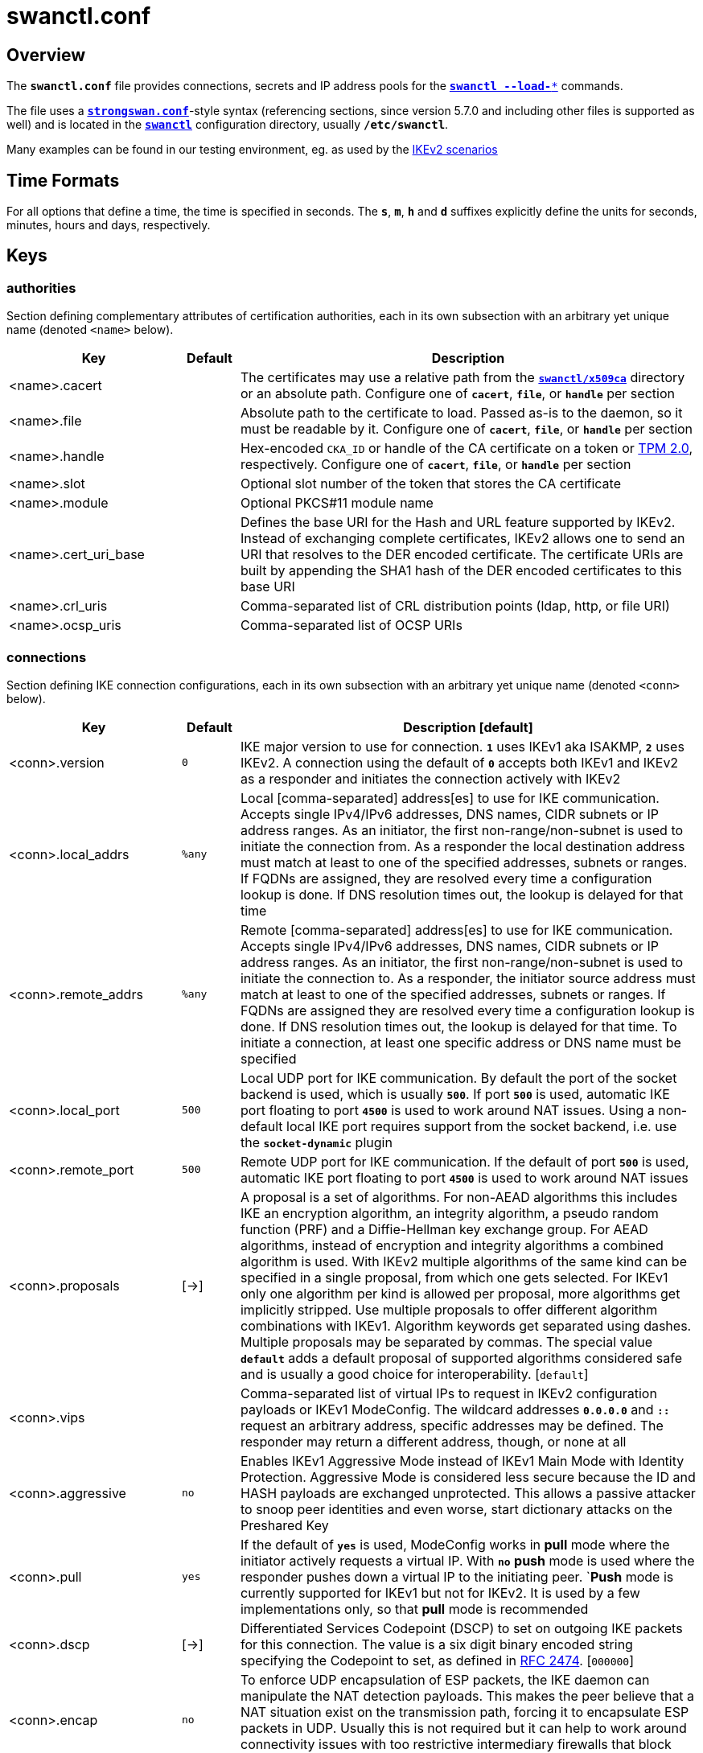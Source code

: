= swanctl.conf
:page-toclevels: 4
:COLS:    cols="3,1,8"
:STAR:    *

:IETF:    https://datatracker.ietf.org/doc/html
:RFC2474: {IETF}/rfc2474
:RFC4301: {IETF}/rfc4301
:RFC4555: {IETF}/rfc4555
:RFC4739: {IETF}/rfc4739
:RFC6023: {IETF}/rfc6023
:RFC7383: {IETF}/rfc7383
:RFC7427: {IETF}/rfc7427
:RFC8784: {IETF}/rfc8784
:TESTS:   https://www.strongswan.org/testing/testresults

== Overview

The `*swanctl.conf*` file provides connections, secrets and IP address pools for
the xref:swanctl/swanctl.adoc[`*swanctl --load-**`] commands.

The file uses a xref:config/strongswanConf.adoc[`*strongswan.conf*`]-style syntax
(referencing sections, since version 5.7.0 and including other files is supported
as well) and is located in the xref:swanctl/swanctlDir.adoc[`*swanctl*`]
configuration directory, usually `*/etc/swanctl*`.

Many examples can be found in our testing environment, eg. as used by the
{TESTS}/ikev2[IKEv2 scenarios]

== Time Formats

For all options that define a time, the time is specified in seconds. The `*s*`,
`*m*`, `*h*` and `*d*` suffixes explicitly define the units for seconds, minutes,
hours and days, respectively.

== Keys

=== authorities

Section defining complementary attributes of certification authorities, each in
its own subsection with an arbitrary yet unique name (denoted `<name>` below).

[{COLS}]
|===
|Key |Default| Description

|<name>.cacert             |
|The certificates may use a relative path from the
 xref:swanctl/swanctlDir.adoc[`*swanctl/x509ca*`] directory or an absolute path.
 Configure one of `*cacert*`, `*file*`, or `*handle*` per section

|<name>.file               |
|Absolute path to the certificate to load. Passed as-is to the daemon, so it must
 be readable by it.
 Configure one of `*cacert*`, `*file*`, or `*handle*` per section

|<name>.handle             |
|Hex-encoded `CKA_ID` or handle of the CA certificate on a token or
 xref:tpm/tpm2.adoc[TPM 2.0], respectively.
 Configure one of `*cacert*`, `*file*`, or `*handle*` per section

|<name>.slot               |
|Optional slot number of the token that stores the CA certificate

|<name>.module             |
|Optional PKCS#11 module name

|<name>.cert_uri_base      |
|Defines the base URI for the Hash and URL feature supported by IKEv2. Instead of
 exchanging complete certificates, IKEv2 allows one to send an URI that resolves
 to the DER encoded certificate. The certificate URIs are built by appending the
 SHA1 hash of the DER encoded certificates to this base URI

|<name>.crl_uris           |
|Comma-separated list of CRL distribution points (ldap, http, or file URI)

|<name>.ocsp_uris          |
|Comma-separated list of OCSP URIs
|===

=== connections

Section defining IKE connection configurations, each in its own subsection with
an arbitrary yet unique name (denoted `<conn>` below).

[{COLS}]
|===
|Key |Default| Description [default]

|<conn>.version            |`0`
|IKE major version to use for connection. `*1*` uses IKEv1 aka ISAKMP, `*2*` uses
 IKEv2. A connection using the default of `*0*` accepts both IKEv1 and IKEv2 as
 a responder and initiates the connection actively with IKEv2

|<conn>.local_addrs        |`%any`
|Local [comma-separated] address[es] to use for IKE communication. Accepts single
 IPv4/IPv6 addresses, DNS names, CIDR subnets or IP address ranges. As an initiator,
 the first non-range/non-subnet is used to initiate the connection from. As a
 responder the local destination address must match at least to one of the
 specified addresses, subnets or ranges. If FQDNs are assigned, they are resolved
 every time a configuration lookup is done. If DNS resolution times out, the
 lookup is delayed for that time

|<conn>.remote_addrs       |`%any`
|Remote [comma-separated] address[es] to use for IKE communication. Accepts single
 IPv4/IPv6 addresses, DNS names, CIDR subnets or IP address ranges. As an initiator,
 the first non-range/non-subnet is used to initiate the connection to. As a
 responder, the initiator source address must match at least to one of the
 specified addresses, subnets or ranges. If FQDNs are assigned they are resolved
 every time a configuration lookup is done. If DNS resolution times out, the
 lookup is delayed for that time. To initiate a connection, at least one specific
 address or DNS name must be specified

|<conn>.local_port         |`500`
|Local UDP port for IKE communication. By default the port of the socket backend
 is used, which is usually `*500*`. If port `*500*` is used, automatic IKE port
 floating to port `*4500*` is used to work around NAT issues. Using a non-default
 local IKE port requires support from the socket backend, i.e. use  the
 `*socket-dynamic*` plugin

|<conn>.remote_port        |`500`
|Remote UDP port for IKE communication. If the default of port `*500*` is used,
 automatic IKE port floating to port `*4500*` is used to work around NAT issues

|<conn>.proposals          |[->]
|A proposal is a set of algorithms. For non-AEAD algorithms this includes IKE an
 encryption algorithm, an integrity algorithm, a pseudo random function (PRF) and
 a Diffie-Hellman key exchange group. For AEAD algorithms, instead of encryption
 and integrity algorithms a combined algorithm is used. With IKEv2 multiple
 algorithms of the same kind can be specified in a single proposal, from which one
 gets selected. For IKEv1 only one algorithm per kind is allowed per proposal,
 more algorithms get implicitly stripped. Use multiple proposals to offer different
 algorithm combinations with IKEv1. Algorithm keywords get separated using dashes.
 Multiple proposals may be separated by commas. The special value `*default*`
 adds a default proposal of supported algorithms considered safe and is usually
 a good choice for interoperability. [`default`]

|<conn>.vips               |
|Comma-separated list of virtual IPs to request in IKEv2 configuration payloads
 or IKEv1 ModeConfig. The wildcard addresses `*0.0.0.0*` and `*::*` request an
 arbitrary address, specific addresses may be defined. The responder may return
 a different address, though, or none at all

|<conn>.aggressive         |`no`
|Enables IKEv1 Aggressive Mode instead of IKEv1 Main Mode with Identity Protection.
 Aggressive Mode is considered less secure because the ID and HASH payloads are
 exchanged unprotected. This allows a passive attacker to snoop peer identities
 and even worse, start dictionary attacks on the Preshared Key

|<conn>.pull               |`yes`
|If the default of `*yes*` is used, ModeConfig works in *pull* mode where the
 initiator actively requests a virtual IP. With `*no*` *push* mode is used where
 the responder pushes down a virtual IP to the initiating peer. `*Push* mode is
 currently supported for IKEv1 but not for IKEv2. It is used by a few
 implementations only, so that *pull* mode is recommended

|<conn>.dscp               |[->]
|Differentiated Services Codepoint (DSCP) to set on outgoing IKE packets for this
 connection. The value is a six digit binary encoded string specifying the
 Codepoint to set, as defined in {RFC2474}[RFC 2474]. [`000000`]

|<conn>.encap              |`no`
|To enforce UDP encapsulation of ESP packets, the IKE daemon can manipulate the
 NAT detection payloads. This makes the peer believe that a NAT situation exist
 on the transmission path, forcing it to encapsulate ESP packets in UDP. Usually
 this is not required but it can help to work around connectivity issues with too
 restrictive intermediary firewalls that block ESP packets

|<conn>.mobike             |`yes`
|Enables {RFC4555}[MOBIKE] on IKEv2 connections. {RFC4555}[MOBIKE] is enabled by
 default on IKEv2 connections and allows mobility of clients and multi-homing on
 servers by migrating active IPsec tunnels. Usually keeping {RFC4555}[MOBIKE]
 enabled is unproblematic, as it is not used if the peer does not indicate support
 for it. However, due to the design of {RFC4555}[MOBIKE], IKEv2 always floats to
 UDP port `*4500*` starting from the second exchange. Some implementations don't
 like this behavior, hence it can be disabled

|<conn>.dpd_delay          |`0s`
|Interval to check the liveness of a peer actively using IKEv2 `INFORMATIONAL`
 exchanges or IKEv1 `R_U_THERE` messages. Active DPD checking is only enforced if
 no IKE or ESP/AH packet has been received for the configured DPD delay

|<conn>.dpd_timeout        |`0s`
|Charon by default uses the normal retransmission mechanism and timeouts to check
 the liveness of a peer, as all messages are used for liveness checking. For
 compatibility reasons, with IKEv1 a custom interval may be specified. This option
 has no effect on IKEv2 connections

|<conn>.fragmentation      |`yes`
|Use IKE fragmentation (proprietary IKEv1 extension or {RFC7383}[RFC 7383] IKEv2
 fragmentation).  Acceptable  values  are `*yes*` (the default since version 5.5.1),
 `*accept*` (since version 5.5.3), `*force*` and `*no*`. If set to `*yes*` and the
 peer supports it, oversized IKE messages will be sent in fragments. If set to
 `*accept*`, support for fragmentation is announced to the peer but the daemon
 does not send its own messages in fragments.  If set  to `*force*` (only
 supported for IKEv1) the initial IKE message will already be fragmented if
 required. Finally, setting the option to `*no*` will disable announcing support
 for this feature. Note that fragmented IKE messages sent by a peer are always
 processed irrespective of the value of this option, i.e. even when set to `*no*`

|<conn>.childless          |`allow`
|Since version 5.8.0. Use childless IKE_SA initiation ({RFC6023}[RFC 6023]) for
 IKEv2. Acceptable values are `*allow*` (the default), `*force*` and `*never*`.
 If set to `*allow*`, responders will accept childless IKE_SAs (as indicated via
 notify in the IKE_SA_INIT response) while initiators continue to create regular
 IKE_SAs with the first CHILD_SA created during IKE_AUTH, unless the IKE_SA is
 initiated explicitly without any children (which will fail if the responder does
 not support or has disabled this extension).  If set to `*force*`, only childless
 initiation is accepted and the first CHILD_SA is created with a separate
 `CREATE_CHILD_SA` exchange (e.g. to use an independent DH exchange for all
 CHILD_SAs). Finally, setting the option to `*never*`, disables support for
 childless IKE_SAs as responder

|<conn>.send_certreq       |`yes`
|Send certificate request payloads to offer trusted root CA certificates to the
 peer. Certificate requests help the peer to choose an appropriate
 certificate/private key for authentication and are enabled by default. Disabling
 certificate requests can be useful if too many trusted root CA certificates are
 installed, as each certificate request increases the size of the initial IKE
 packets

|<conn>.send_cert          |[->]
|Send certificate payloads when using certificate authentication. With the default
 of `*ifasked*` the daemon sends certificate payloads only if certificate requests
 have been received. `*never*` disables sending of certificate payloads altogether
 whereas `*always*` causes certificate payloads to be sent unconditionally whenever
 certificate-based authentication is used. [`ifasked`]

|<conn>.ppk_id             |
|Since version 5.7.0. String identifying the Postquantum Preshared Key (PPK,
 {RFC8784}[RFC 8784]) to be used

|<conn>.ppk_required       |`no`
|Since version 5.7.0. Whether a Postquantum Preshared Key (PPK, {RFC8784}[RFC 8784])
 is required for this connection

|<conn>.keyingtries        |`1`
|Number of retransmission sequences to perform during initial connect. Instead of
 giving up initiation after the first retransmission sequence with the default
 value of `*1*`, additional sequences may be started according to the configured
 value. A value of `*0*` initiates a new sequence until the connection establishes
 or fails with a permanent error

|<conn>.unique             |`no`
|Connection uniqueness policy to enforce. To avoid multiple connections from the
 same user, a uniqueness policy can be enforced. The value `*never*` does never
 enforce such a policy, even if a peer included `INITIAL_CONTACT` notification
 messages, whereas `*no*` replaces existing connections for the same identity if
 a new one has the `INITIAL_CONTACT` notify. `*keep*` rejects new connection
 attempts if the same user already has an active connection. `*replace*` deletes
 any existing connection if a new one for the same user gets established. To
 compare connections for uniqueness, the remote IKE identity is used. If EAP or
 XAuth authentication is involved, the EAP-Identity or XAuth username is used to
 enforce the uniqueness policy instead. On initiators this setting specifies
 whether an `INITIAL_CONTACT` notify is sent during `IKE_AUTH` if no existing
 connection is found with the remote peer (determined by the identities of the
 first authentication round). Unless set to `*never*` the client will send a
 notify

|<conn>.reauth_time        |`0s`
|Time to schedule IKE reauthentication. IKE reauthentication recreates the
 IKE/ISAKMP SA from scratch and re-evaluates the credentials. In asymmetric
 configurations (with EAP or configuration payloads) it might not be possible to
 actively reauthenticate as responder. The IKEv2 reauthentication lifetime
 negotiation can instruct the client to perform reauthentication. Reauthentication
 is disabled by default. Enabling it usually may lead to small connection
 interruptions as strongSwan uses a *break-before-make* policy with IKEv2 by
 default unless `*charon.make_before_break = yes*` is set in
 xref:config/strongswanConf.adoc[`*strongswan.conf*`]

|<conn>.rekey_time         |`4h`
|IKE rekeying refreshes key material using a Diffie-Hellman key exchange, but does
 not re-check associated credentials. It is supported with IKEv2 only. IKEv1
 performs a reauthentication procedure instead. With the default value, IKE
 rekeying is scheduled every `*4*` hours minus the configured `*rand_time*`. If
 a `*reauth_time*` is configured, `*rekey_time*` defaults to zero, disabling
 rekeying. In that case set `*rekey_time*` explicitly to both enforce rekeying and
 reauthentication

|<conn>.over_time          |[->]
|Hard IKE_SA lifetime if rekey/reauth does not complete, as time. To avoid having
 an IKE or ISAKMP connection kept alive if IKE reauthentication or rekeying fails
 perpetually, a maximum hard lifetime may be specified. If the IKE_SA fails to
 rekey or reauthenticate within the specified time, the IKE_SA gets closed.
 In contrast to CHILD_SA rekeying, `*over_time*` is relative in time to the
 `*rekey_time*` and `*reauth_time*` values, as it applies to both.
 The default is 10% of either `*rekey_time*` or `*reauth_time*`, whichever value
 is larger. [`0.1 * max(rekey_time, reauth_time)`]

|<conn>.rand_time          |[->]
|Time range from which to choose a random value to subtract from rekey/reauth
 times. To avoid having both peers initiating the rekey/reauth procedure
 simultaneously, a random time gets subtracted from the rekey/reauth times.
 The default is equal to the configured `*over_time*`. [`over_time`]

|<conn>.pools              |
|Comma-separated list of named IP pools to allocate virtual IP addresses and other
 configuration attributes from. Each name references a pool by name from either
 the `*pools*` section or an external pool. Note that the order in which they are
 queried primarily depends on the plugin order. Only if pools are provided by the
 same backend does the order matter

|<conn>.if_id_in           |`0`
|Since version 5.8.0. XFRM interface ID set on inbound policies/SA. Can be
 overridden by child config, see there for details

|<conn>.if_id_out          |`0`
|Since version 5.8.0. XFRM interface ID set on outbound policies/SA. Can be
 overridden by child config, see there for details

|<conn>.mediation          |`no`
|Since version 5.5.2. Whether this connection is a mediation connection, i.e.
 whether this connection is used to mediate other connections using the IKEv2
 Mediation Extension.  Mediation connections create no CHILD_SA

|<conn>.mediated_by        |
|Since version 5.5.2. The name of the connection to mediate this connection
 through. If given, the connection will be mediated through the named mediation
 connection. The mediation connection must have `*mediation*` enabled

|<conn>.mediation_peer     |
|Since version 5.5.2. Identity under which the peer is registered at the mediation
 server, i.e. the IKE identity the other end of this connection uses as its local
 identity on its connection to the mediation server. This is the identity we
 request the mediation server to mediate us with. Only relevant on connections that
 set `*mediated_by*`. If it is not given, the remote IKE identity of the first
 authentication round of this connection will be used
|===

==== connections.<conn>.local

Section for a local authentication round. A local authentication round defines
the rules how authentication is performed for the local peer. Multiple rounds may
be defined to use IKEv2 Multiple Authentication ({RFC4739}[RFC 4739]) or IKEv1
XAuth. Each round is defined in a section having `*local*` as prefix and an
optional unique `<suffix>` as e.g. in `*local-xauth*` or `*local2*`. To define
a single authentication round, only, the`<suffix>` may be omitted.

[{COLS}]
|===
|Key |Default| Description [default]

|round                     |`0`
|Since version 5.4.0. Optional numeric identifier by which authentication rounds
 are sorted. If not specified, rounds are ordered by their position in the config
 file or xref:plugins/vici.adoc[`*vici*`] message

|certs                     |
|Comma-separated list of certificate candidates to use for authentication. The
 certificates may use a relative path from the
 xref:swanctl/swanctlDir.adoc[`*swanctl/x509*`] directory or an absolute path.
 The certificate used for authentication is selected based on the received
 certificate request payloads. If no appropriate CA can be located, the first
 certificate is used

|cert<suffix>              |
|Since version 5.5.2. Subsection for a certificate candidate to use for
 authentication. Certificates in `*certs*` are transmitted as binary blobs whereas
 the `*cert*` subsections offer more flexibility

|cert<suffix>.file         |
|Absolute path to the certificate to load. Passed as-is to the daemon, so it must
 be readable by it. Configure either `*file*` or `*handle*` but not both in one
 section

|cert<suffix>.handle       |
|Hex-encoded `CKA_ID` or handle of the certificate on a token or
 xref:tpm/tpm2.adoc[TPM 2.0], respectively. Configure either `*handle*` or `*file*`
 but not both in one section

|cert<suffix>.slot         |
|Optional slot number of the token that stores the certificate

|cert<suffix>.module       |
|Optional PKCS#11 module name

|pubkeys                   |
|Since version 5.4.0. Comma-separated list of raw public key candidates to use for
 authentication. The public keys may use a relative path from the
 xref:swanctl/swanctlDir.adoc[`*swanctl/pubkey*`] directory or an absolute path.
 Even though multiple local public keys could be defined in principle, only the
 first public key in the list is used for authentication.

|auth                      |[->]
|Authentication to perform locally. `*pubkey*` uses public key authentication based
 on a private key associated with a usable certificate. `*psk*` uses pre-shared key
 authentication. The IKEv1 specific `*xauth*` is used for XAuth or Hybrid
 authentication while the IKEv2 specific `*eap*` keyword defines EAP authentication.
 +
 For `*xauth*` a specific backend name may be appended, separated by a dash. The
 appropriate `*xauth*` backend is selected to perform the XAuth exchange. For
 traditional XAuth, the `*xauth*` method is usually defined in the second
 authentication round following an initial `*pubkey*` or `*psk*` round. Using
 `*xauth*` in the first round performs Hybrid Mode client authentication.
 +
 For `*eap*` a specific EAP method name may be appended, separated by a dash. An EAP
 module implementing the appropriate method is selected to perform the EAP
 conversation. Since version 5.4.0, if both peers support IKEv2 Signature
 Authentication ({RFC7427}[RFC 7427]), specific hash algorithms to be used during
 IKEv2 authentication may be configured. To do so use `*ike:*` followed by a trust
 chain signature scheme constraint (see description of the `*auth*` keyword
 in the xref:#_connections_conn_remote[`*remote*`] section).
 +
 For example with `*ike:pubkey-sha384-sha256*`, a public key signature scheme
 with either SHA-384 or SHA-256 would get used for authentication, in that order
 and depending on the hash algorithms supported by the peer. If no  specific hash
 algorithms are configured, the default is to prefer an algorithm that matches or
 exceeds the strength of the signature key. If no constraints with `*ike:*` prefix
 are configured, any signature scheme constraint (without `*ike:*` prefix) will
 also apply to IKEv2 authentication, unless this is disabled in
 xref:config/strongswanConf.adoc[`*strongswan.conf*`]. To use `RSASSA-PSS`
 signatures use `*rsa/pss*` instead of `*pubkey*` or `*rsa*` as e.g. in
 `*ike:rsa/pss-sha256*`. If `*pubkey*` or `*rsa*` constraints are configured,
 `RSASSA-PSS` signatures will only be used if enabled in
 xref:config/strongswanConf.adoc[`*strongswan.conf*`]. [`pubkey`]

|id                        |
|IKE identity to use for authentication round. When using certificate authentication.
 The IKE identity must be contained in the certificate, either as the subject DN
 or as a subjectAltName. (the identity will default to the certificate^s subject
 DN if not specified). Refer to xref:config/identityParsing.adoc[identity parsing]
 for details on how identities are parsed and may be configured

|eap_id                    |`id`
|Client EAP-Identity to use in EAP-Identity exchange and the EAP method

|aaa_id                    |[->]
|Server side EAP-Identity to expect in the EAP method. Some EAP methods, such as
 EAP-TLS, use an identity for the server to perform mutual authentication. This
 identity may differ from the IKE identity, especially when EAP authentication is
 delegated from the IKE responder to an AAA backend. For EAP-(T)TLS this defines
 the identity for which the server must provide a certificate in the TLS exchange.
 [`remote.id`]

|xauth_id                  |`id`
|Client XAuth username used in the XAuth exchange
|===

==== connections.<conn>.remote

Section for a remote authentication round. A remote authentication round defines
the constraints how the peers must authenticate to use this connection. Multiple
rounds may be defined to use IKEv2 Multiple Authentication ({RFC4739}[RFC 4739]
or IKEv1 XAuth. Each round is defined in a section having `*remote*` as prefix
and an optional unique `<suffix>` as e.g. in `*remote-xauth*` or `*remote2*`.
To define a single authentication round, only, the `<suffix>` may be omitted.

[{COLS}]
|===
|Key |Default| Description [default]

|round                     |`0`
|Since version 5.4.0. Optional numeric identifier by which authentication rounds
 are sorted. If not specified, rounds are ordered by their position in the config
 file or xref:plugins/vici.adoc[`*vici*`] message

|id                        |`%any`
|IKE identity to expect for authentication round. Refer to the `*id*` keyword
 of the xref:#_connections_conn_local[`*local*`] section for details. When using
 certificate-based authentication, the IKE identity must be contained in the
 certificate, either as the subject DN or as a subjectAltName. It's possible to
 use wildcards `***` to match remote identities (e.g. `*{STAR}@strongswan.org*`,
 `*{STAR}.strongswan.org*` or `*"C=CH, O=strongSwan, CN={STAR}"*`). Connections
 with exact matches are preferred. When using DNs with wildcards, the
 `*charon.rdn_matching*` option in
 xref:config/strongswanConf.adoc[`*strongswan.conf*`] specifies how Relative
 Distinguished Names (RDNs) are matched

|eap_id                    |`id`
|Identity to use as peer identity during EAP authentication. If set to `*%any*`
 the EAP-Identity method will be used to ask the client for an EAP identity

|groups                    |
|Comma-separated authorization group memberships to require. The peer must prove
 membership to at least one of the specified groups. Group membership can be
 certified by different means, e.g. by appropriate Attribute Certificates or by
 an AAA backend involved in the authentication

|cert_policy               |
|Since version 5.5.2. Comma-separated list of certificate policy OIDs the peer's
 certificate must have. OIDs are specified using the numerical dotted
 representation

|certs                     |
|Comma separated list of certificates to accept for authentication. The certificates
 may use a relative path from the xref:swanctl/swanctlDir.adoc[`*swanctl/x509*`]
 directory or an absolute path

|cert<suffix>              |
|Since version 5.5.2. Subsection for a certificate candidate to use for
 authentication. Certificates in `*certs*` are transmitted as binary blobs whereas
 the `*cert*` subsections offer more flexibility

|cert<suffix>.file         |
|Absolute path to the certificate to load. Passed as-is to the daemon, so it must
 be readable by it. Configure either `*file*` or `*handle*` but not both in one
 section

|cert<suffix>.handle       |
|Hex-encoded `CKA_ID` or handle of the certificate on a token or
 xref:tpm/tpm2.adoc[TPM 2.0], respectively. Configure either `*handle*` or `*file*`
 but not both in one section

|cert<suffix>.slot         |
|Optional slot number of the token that stores the certificate

|cert<suffix>.module       |
|Optional PKCS#11 module name

|cacerts                   |
|Comma-separated list of CA certificates to accept for authentication. The
 certificates may use a relative path from the
 xref:swanctl/swanctlDir.adoc[`*swanctl/x509ca*`] directory or an absolute path

|cacert<suffix>            |
|Since version 5.5.2. Subsection for a CA certificate to accept for authentication.
 Certificates in `*cacerts*` are transmitted as binary blobs whereas the `*cacert*`
 subsections offer more flexibility

|cacert<suffix>.file       |
|Absolute path to the certificate to load. Passed as-is to the daemon, so it must
 be readable by it. Configure either `*file*` or *handle* but not both in one
 section

|cacert<suffix>.handle     |
|Hex-encoded `CKA_ID` or handle of the certificate on a token or
 xref:tpm/tpm2.adoc[TPM 2.0], respectively. Configure either `*handle*` or `*file*`
 but not both in one section

|cacert<suffix>.slot       |
|Optional slot number of the token that stores the certificate

|cacert<suffix>.module     |
|Optional PKCS#11 module name

|ca_id                     |
|Since version 5.8.2. Identity in CA certificate to accept for authentication.
 The specified identity must be contained in one (intermediate) CA of the remote
 peer trustchain, either as the subject DN or as a subjectAltName. This has the
 same effect as specifying `*cacerts*` to force clients under a CA to specific
 connections. It does not require the CA certificate to be available locally and
 can be received from the peer during the IKE exchange

|pubkeys                   |
|Comma-separated list of raw public keys to accept for authentication. The public
 keys may use a relative path from the
 xref:swanctl/swanctlDir.adoc[`*swanctl/pubkey*`] directory or an absolute path

|revocation                |[->]
|Certificate revocation policy for CRL or OCSP revocation. A `*strict*` revocation
 policy fails if no revocation information is available, i.e. the certificate is
 not known to be unrevoked. `*ifuri*` fails only if a CRL/OCSP URI is available
 but certificate revocation checking fails, i.e. there should be revocation
 information available, but it could not be obtained. The default revocation
 policy `*relaxed*` fails only if a certificate is revoked, i.e. it is explicitly
 known that it is bad. [`relaxed`]

|auth                      |[->]
|Authentication to expect from remote. See the description of the `*auth*` keyword
 in the xref:#_connections_conn_local[`*local*`] section about the details of
 supported mechanisms. Since version 5.4.0, to require a trustchain public key
 strength for the remote side, specify the key type followed by the minimum
 strength in bits (e.g. `*ecdsa-384*` or `*rsa-2048-ecdsa-256*`). To limit the
 acceptable set of hashing algorithms for trustchain validation, append hash
 algorithms to `*pubkey*` or a key strength definition (e.g.
 `*pubkey-sha256-sha512*`, `*rsa-2048-sha256-sha384-sha512*` or
 `*rsa-2048-sha256-ecdsa-256-sha256-sha384*`).  Unless disabled in
 xref:config/strongswanConf.adoc[`*strongswan.conf*`] or explicit IKEv2 signature
 constraints are configured, such key types and hash algorithms are also applied
 as constraints against IKEv2 signature authentication schemes used by the remote
 side.
 +
 To require `RSASSA-PSS` signatures use `*rsa/pss*` instead of `*pubkey*`
 or `*rsa*` as e.g. in `*rsa/pss-sha256*`. If `*pubkey*` or `*rsa*` constraints
 are configured `RSASSA-PSS*` signatures will only be accepted if enabled in
 xref:config/strongswanConf.adoc[`*strongswan.conf*`]. To specify trust chain
 constraints for EAP-(T)TLS, append a colon to the EAP method, followed by the
 key type/size and hash algorithm as discussed above (e.g.
 `*eap-tls:ecdsa-384-sha384*`). [`pubkey`]
|===

==== connections.<conn>.children

CHILD_SA configuration subsection. Each connection definition may have one or
more sections in its `*children*` subsection. The section name defines the name
of the CHILD_SA configuration, which must be unique within the connection
(denoted `<child>_` below).

[{COLS}]
|===
|Key |Default| Description [default]

|<child>.ah_proposals      |
|AH proposals to offer for the CHILD_SA. A proposal is a set of algorithms. For AH
 this includes an integrity algorithm and an optional Diffie-Hellman group. If a
 DH group is specified, CHILD_SA/Quick Mode rekeying and initial negotiation uses
 a separate Diffie-Hellman exchange using the specified group (refer to
 `*esp_proposals*` for details).
 +
 For IKEv2 multiple algorithms of the same kind can be specified in a single
 proposal, from which one gets selected. For IKEv1 only one algorithm per kind is
 allowed per proposal. Additional algorithms are implicitly stripped. Use multiple
 proposals to offer different algorithms combinations for IKEv1.
 +
 Algorithm keywords get separated using dashes. Multiple proposals may be separated
 by commas. The special value `*default*` forms a default proposal of supported
 algorithms considered safe and is usually a good choice for interoperability.
 By default no AH proposals are included, instead ESP is proposed

|<child>.esp_proposals     |[->]
|ESP proposals to offer for the CHILD_SA. A proposal is a set of algorithms. For
 ESP non-AEAD proposals this includes an integrity algorithm, an encryption
 algorithm, an optional Diffie-Hellman group and an optional Extended Sequence
 Number Mode (ESN) indicator. For AEAD proposals, a combined mode algorithm is
 used instead of the separate encryption/integrity algorithms.
 +
 If a DH group is specified, CHILD_SA/Quick Mode rekeying and initial negotiation
 use a separate Diffie-Hellman exchange using the specified group. However, for
 IKEv2, the keys of the CHILD_SA created implicitly with the IKE_SA will always be
 derived from the IKE_SA's key material. So any DH group specified here will only
 apply when the CHILD_SA is later rekeyed or is created with a separate
 `CREATE_CHILD_SA` exchange. A proposal mismatch might therefore not immediately
 be noticed when the SA is established, but may later cause rekeying to fail.
 +
 Extended Sequence Number support may be indicated with the `*esn*` and `*noesn*`
 values. Both may be included to indicate support for both modes. If omitted,
 `*noesn*` is assumed.
 +
 For IKEv2 multiple algorithms of the same kind can be specified in a single
 proposal, from which one gets selected. For IKEv1 only one algorithm per kind is
 allowed per proposal. Additional algorithms are implicitly stripped. Use multiple
 proposals to offer different algorithms combinations for IKEv1. Algorithm keywords
 get separated using dashes. Multiple proposals may be separated by commas. The
 special value `*default*` forms a default proposal of supported algorithms
 considered safe and is usually a good choice for interoperability. If no
 algorithms are specified for AH nor ESP, the `*default*` set of algorithms for ESP
 is included. [`default`]

|<child>.sha256_96         |`no`
|Since version 5.5.3. HMAC-SHA-256 is used with 128-bit truncation with IPsec.
 For compatibility with implementations that incorrectly use 96-bit truncation
 this option may be enabled to configure the shorter truncation length in the
 kernel. This is not negotiated, so this only works with peers that use the
 incorrect truncation length (or have this option enabled)

|<child>.local_ts          |[->]
|Comma-separated list of local traffic selectors to include in CHILD_SA. Each
 selector is a CIDR subnet definition, followed by an optional proto/port selector.
 The special value `*dynamic*` may be used instead of a subnet definition, which
 gets replaced by the tunnel outer address or the virtual IP if negotiated. This
 is the default.
 +
 A protocol/port selector is surrounded by opening and closing square brackets.
 Between these brackets, a numeric or `*getservent(3)*` protocol name may be
 specified. After the optional protocol restriction, an optional port restriction
 may be specified, separated by a slash. The port restriction may be numeric, a
 `*getservent(3)*` service name, or the special value `*opaque*` for
 {RFC4301}[RFC 4301] OPAQUE selectors. Port ranges may be specified as well, none
 of the kernel backends currently support port ranges, though.
 +
 When IKEv1 is used, only the first selector is interpreted, except if the Cisco
 Unity extension plugin xref:plugins/unity.adoc[`*unity*`] is used. This is due
 to a limitation of the IKEv1 protocol, which only allows a single pair of
 selectors per CHILD_SA. So to tunnel traffic matched by several pairs of selectors
 when using IKEv1 several children (CHILD_SAs) have to be defined that cover the
 selectors. The IKE daemon uses traffic selector narrowing for IKEv1, the same way
 it is standardized and implemented for IKEv2. However, this may lead to problems
 with other implementations. To avoid that, configure identical selectors in such
 scenarios. [`dynamic`]

|<child>.remote_ts         |[->]
|Comma separated list of remote selectors to include in CHILD_SA. See `*local_ts*`
 for a description of the selector syntax. [`dynamic`]

|<child>.rekey_time        |`1h`
|Time to schedule CHILD_SA rekeying. CHILD_SA rekeying refreshes key material,
 optionally using a Diffie-Hellman exchange if a group is specified in the proposal.
 To avoid rekey collisions initiated by both ends simultaneously, a value in the
 range of `*rand_time*` gets subtracted to form the effective soft lifetime. By
 default CHILD_SA rekeying is scheduled every hour, minus `*rand_time*`

|<child>.life_time         |[->]
|Maximum lifetime before CHILD_SA gets closed. Usually this hard lifetime is never
 reached, because the CHILD_SA gets rekeyed before. If that fails for whatever
 reason, this limit closes the CHILD_SA. The default is 10% more than the
 `*rekey_time*`. [`1.1 * rekey_time`]

|<child>.rand_time         |[->]
|Time range from which to choose a random value to subtract from `*rekey_time*`.
 The default is the difference between `*life_time*` and `*rekey_time*`.
 [`life_time - rekey_time`]

|<child>.rekey_bytes       |`0`
|Number of bytes processed before initiating CHILD_SA rekeying. CHILD_SA rekeying
 refreshes key material, optionally using a Diffie-Hellman exchange if a group is
 specified in the proposal. To avoid rekey collisions initiated by both ends
 simultaneously, a value in the range of `*rand_bytes*` gets subtracted to form
 the effective soft volume limit. Volume based CHILD_SA rekeying is disabled by
 default

|<child>.life_bytes        |
|Maximum bytes processed before CHILD_SA gets closed. Usually this hard volume
 limit is never reached, because the CHILD_SA gets rekeyed before. If that fails
 for whatever reason, this limit closes the CHILD_SA. The default is 10% more than
 `*rekey_bytes*`. [`1.1 * rekey_bytes`]

|<child>.rand_bytes        |[->]
|Byte range from which to choose a random value to subtract from `*rekey_bytes*`.
 The default is the difference between `*life_bytes*` and `*rekey_bytes*`.
 [`life_bytes - rekey_bytes`]

|<child>.rekey_packets     |`0`
|Number of packets processed before initiating CHILD_SA rekeying. CHILD_SA rekeying
 refreshes key material, optionally using a Diffie-Hellman exchange if a group is
 specified in the proposal. To avoid rekey collisions initiated by both ends
 simultaneously, a value in the range of `*rand_packets*` gets subtracted to form
 the effective soft packet count limit. Packet count based CHILD_SA rekeying is
 disabled by default

|<child>.life_packets      |[->]
|Maximum number of packets processed before CHILD_SA gets closed. Usually this
 hard packets limit is never reached, because the CHILD_SA gets rekeyed before.
 If that fails for whatever reason, this limit closes the CHILD_SA. The default
 is 10% more than `*rekey_bytes*`. [`1.1 * rekey_packets`]

|<child>.rand_packets      |[->]
|Packet range from which to choose a random value to subtract from `*rekey_packets*`.
 The default is the difference between `*life_packets*` and `*rekey_packets*`.
 [`life_packets - rekey_packets`]

|<child>.updown            |
|Updown script to invoke on CHILD_SA up and down events

|<child>.hostaccess        |`no`
|Host access variable to pass to `*updown*` script

|<child>.mode              |[->]
|IPsec Mode to establish CHILD_SA with. `*tunnel*` negotiates the CHILD_SA in
 IPsec Tunnel Mode whereas `*transport*` uses IPsec Transport Mode.
 `*transport_proxy*` signifying the special Mobile IPv6 Transport Proxy Mode.
 `*beet*` is the Bound End to End Tunnel mixture mode working with fixed inner
 addresses without the need to include them in each packet. Both `*transport*`
 and `*beet*` modes are subject to mode negotiation. `*tunnel*` mode is negotiated
 if the preferred mode is not available. `*pass*` and `*drop*` are used to install
 shunt policies which explicitly bypass the defined traffic from IPsec processing
 or drop it, respectively. [`tunnel`]

|<child>.policies         |`yes`
|Since version 5.3.3. Whether to install IPsec policies or not. Disabling this can
 be useful in some scenarios e.g. MIPv6 where policies are not managed by the IKE
 daemon

|<child>.policies_fwd_out |`no`
|Since version 5.5.1. Whether to install outbound FWD IPsec policies or not.
 Enabling this is required in case there is a drop policy that would match and
 block forwarded traffic for this CHILD_SA.

|<child>.dpd_action       |`clear`
|Action to perform for this CHILD_SA on DPD timeout. The default `*clear*` closes
 the CHILD_SA and does not take further action. `*trap*` installs a trap policy,
 which will catch matching traffic and tries to re-negotiate the tunnel on-demand.
 `*restart*` immediately tries to re-negotiate the CHILD_SA under a fresh IKE_SA.

|<child>.ipcomp           |`no`
|Enable IPComp compression before encryption. If enabled, IKE tries to negotiate
 IPComp compression to compress ESP payload data prior to encryption

|<child>.inactivity       |`0s`
|Timeout before closing CHILD_SA after inactivity. If no traffic has been processed
 in either direction for the configured timeout, the CHILD_SA gets closed due to
 inactivity. The default value of `*0*` disables inactivity checks

|<child>.reqid            |`0`
|Fixed reqid to use for this CHILD_SA. This might be helpful in some scenarios
 but works only if each CHILD_SA configuration is instantiated not more than once.
 The default of `*0*` uses dynamic reqids, allocated incrementally

|<child>.priority         |`0`
|Since version 5.5.0. Optional fixed priority for IPsec policies. This could be
 useful to install high-priority drop policies. The default of `*0*` uses
 dynamically calculated priorities based on the size of the traffic selectors

|<child>.interface        |
|Since version 5.5.0. Optional interface name to restrict outbound IPsec policies

|<child>.mark_in          |[->]
|Netfilter mark and mask for input traffic. On Linux, Netfilter may require marks
 on each packet to match an SA/policy having that option set. This allows installing
 duplicate policies and enables Netfilter rules to select specific SAs/policies for
 incoming traffic. Note that inbound marks are only set on policies since version
 5.5.2, unless `*mark_in_sa*` is enabled. The special value `*%unique*` sets a
 unique mark on each CHILD_SA instance, beyond that the value _*%unique-dir*`
 assigns a different unique mark for each CHILD_SA direction (in/out) since version
 5.6.0. An additional mask may be appended to the mark separated by `*/*`. The
 default mask if omitted is `*0xffffffff*`. [`0/0x00000000`]

|<child>.mark_in_sa       |`no`
|Since 5.6.1. Whether to set `*mark_in*` on the inbound SA. By default, the inbound
 mark is only set on the inbound policy. The tuple destination address, protocol
 and SPI is unique and the mark is not required to find the correct SA, allowing
 to mark traffic after decryption instead (where more specific selectors may be
 used) to match different policies. Marking packets before decryption is still
 possible, even if no mark is set on the SA

|<child>.mark_out         |[->]
|Netfilter mark and mask for output traffic. On Linux, Netfilter may require marks
 on each packet to match a policy/SA having that option set. This allows installing
 duplicate policies and enables Netfilter rules to select specific policies/SAs for
 outgoing traffic. The special value `*%unique*` sets a unique mark on each CHILD_SA
 instance, beyond that the value `*%unique-dir*` assigns a different unique mark for
 each CHILD_SA direction (in/out) since version 5.6.0. An additional mask may be
 appended to the mark, separated by `*/*`. The default mask if omitted is
 `*0xffffffff*`. [`0/0x00000000`]

|(<child>.set_mark_in     |[->]
|Since version 5.7.0. Netfilter mark applied to packets after the inbound IPsec
 SA processed them. This way it's not necessary to mark packets via Netfilter
 before decryption or right afterwards to match policies or process them
 differently (e.g. via policy routing). An additional mask may be appended to the
 mark separated by `*/*`. The default mask if omitted is `*0xffffffff*`. The
 special value `*%same*` uses the value (but not the mask) from `*mark_in*` as
 mark value which can be fixed, `*%unique*` or `*%unique-dir*`. Setting marks via
 XFRM input requires Linux 4.19 or higher. [`0/0x00000000`]

|<child>.set_mark_out     |[->]
|Since version 5.7.0. Netfilter mark applied to packets after the outbound IPsec
 SA processed them. This allows processing ESP packets differently than the
 original traffic (e.g. via policy routing). An additional mask may be appended to
 the mark, separated by `*/*`. The default mask if omitted is `*0xffffffff*`. The
 special value `*%same*` uses the value (but not the mask) from `*mark_out*` as
 mark value which can be fixed, `*%unique*` or `*%unique-dir*`. Setting marks
 via XFRM output is supported since Linux 4.14. Setting a mask requires at least
 Linux 4.19. [`0/0x00000000`]

|<child>.if_id_in         |`0`
|Since version 5.8.0. XFRM interface ID set on inbound policies/SA. This allows
 installing duplicate policies/SAs and associates them with an interface with the
 same ID. The special value `*%unique*` sets a unique interface ID on each CHILD_SA
 instance, beyond that the value `*%unique-dir*` assigns a different unique
 interface ID for each CHILD_SA direction (in/out)

|<child>.if_id_out        |`0`
|Since version 5.8.0. XFRM interface ID set on outbound policies/SA. This allows
 installing duplicate policies/SAs and associates them with an interface with the
 same ID. The special value `*%unique*` sets a unique interface ID on each CHILD_SA
 instance, beyond that the value `*%unique-dir*` assigns a different unique
 interface ID for each CHILD_SA direction (in/out). The daemon will not install
 routes for CHILD_SAs that have this option set

|<child>.tfc_padding      |`0`
|Pads ESP packets with additional data to have a consistent ESP packet size for
 improved Traffic Flow Confidentiality. The padding defines the minimum size of
 all ESP packets sent. The default value of `*0*` disables TFC padding, the special
 value `*mtu*` adds TFC padding to create a packet size equal to the Path Maximum
 Transfer Unit

|<child>.replay_window    |`32`
|IPsec replay window to configure for this CHILD_SA. Larger values than the default
 of `*32*` are supported using the Netlink backend only, a value of `*0*` disables
 IPsec replay protection

|<child>.hw_offload       |`no`
|Enable hardware offload for this CHILD_SA, if supported by the IPsec implementation.
 The value `*yes*` enforces offloading and the installation will fail if it's not
 supported by either kernel or device. The value `*auto*` enables offloading if it's
 supported but the installation does not fail otherwise

|<child>.copy_df          |`yes`
|Since version 5.7.0. Whether to copy the DF bit to the outer IPv4 header in tunnel
 mode. This effectively disables Path MTU discovery (PMTUD). Controlling this
 behavior is not supported by all kernel interfaces

|<child>.copy_ecn         |`yes`
|Since version 5.7.0. Whether to copy the ECN (Explicit Congestion Notification)
 header field to/from the outer IP header in tunnel mode. Controlling this behavior
 is not supported by all kernel interfaces

|<child>.copy_dscp        |`out`
|Since version 5.7.0. Whether to copy the DSCP (Differentiated Services Codepoint)
 header field to/from the outer IP header in tunnel mode. The value `*out*` only
 copies the field from the inner to the outer header, the value `*in*` does the
 opposite and only copies the field from the outer to the inner header when
 decapsulating. The value `*yes*` copies the field in both directions and the value
 `*no*` disables copying the field altogether.  Setting this to `*yes*` or `*in*`
 could allow an attacker to adversely affect other traffic at the receiver, which
 is why the default is `*out*`. Controlling this behavior is not supported by all
 kernel interfaces

|<child>.start_action     |`none`
|Action to perform after loading the configuration. The default of `*none*` loads
 the connection only, which then can be manually initiated or used as a responder
 configuration. The value `*trap*` installs a trap policy which triggers the tunnel
 as soon as matching traffic has been detected. The value `*start*` initiates the
 connection actively. When unloading or replacing a CHILD_SA configuration having
 a `*start_action*` different from `*none*`, the inverse action is performed.
 Configurations with `*start*` get closed while those with `*trap*` get uninstalled

|<child>.close_action     |`none`
|Action to perform after a CHILD_SA gets closed by the peer. The default of `*none*`
 does not take any action. `*trap*` installs a trap policy for the CHILD_SA and
 `*start*` tries to re-create the CHILD_SA.  `*close_action*` does not provide any
 guarantee that the CHILD_SA is kept alive. It acts on explicit close messages only
 but not on negotiation failures. Use trap policies to reliably re-create failed
 CHILD_SAs
|===

=== secrets

Section defining secrets for IKE/EAP/XAuth authentication and private key
decryption. The `*secrets*` section takes subsections having a specific prefix
which defines the secret type. It is not recommended to define any private key
decryption passphrases, as there is no real security benefit in having encrypted
keys. Either store the key unencrypted or enter the keys manually when loading
credentials.

==== secrets.eap<suffix>

EAP secret subsection for a specific secret. Each EAP secret is defined in a
unique section having the `*eap*` prefix. EAP secrets are used for XAuth
authentication as well.

[{COLS}]
|===
|Key |Default| Description

|secret                   |
|Value of the EAP/XAuth secret. It may either be an ASCII string, a hex encoded
 string if it has a `*0x*` prefix or a Base64 encoded string if it has a `*0s*`
 prefix in its value

|id<suffix>               |
|Identity the EAP/XAuth secret belongs to. Multiple unique identities may be
 specified, each having an `*id*` prefix if a secret is shared between multiple
 users
|===

==== secrets.xauth<suffix>

XAuth secret subection for a specific secret. `*xauth*` is just an alias for `*eap*`.
Secrets under both section prefixes are used for both EAP and XAuth authentication.

==== secrets.ntlm<suffix>

Since version 5.5.2. NTLM secret subsection for a specific secret. Each NTLM secret
is defined in a unique section having the `*ntlm*` prefix. NTLM secrets may only
be used for EAP-MSCHAPv2 authentication.

[{COLS}]
|===
|Key |Default| Description

|secret                   |
|Value of the NTLM secret which is the NT Hash of the actual secret, i.e.
 `*MD4(UTF-16LE(secret))*`. The resulting 16-byte value may either be given as a
  hex encoded string with a `*0x*` prefix or as a Base64 encoded string with a
  `*0s*` prefix

|id<suffix>               |
|Identity the NTLM secret belongs to. Multiple unique identities may be specified,
 each having an `*id*` prefix if a secret is shared between multiple users
|===

==== secrets.ike<suffix>

IKE preshared secret section for a specific secret. Each IKE PSK is defined in a
unique section having the `*ike*` prefix.

[{COLS}]
|===
|Key |Default| Description

|secret                   |
|Value of the IKE preshared secret. It may either be an ASCII string, a hex encoded
 string if it has a `*0x*` prefix or a Base64 encoded string if it has a `*0s*`
 prefix in its value

|id<suffix>               |
|IKE identity the IKE preshared secret belongs to. Multiple unique identities may
 be specified, each having an `*id*` prefix if a secret is shared between multiple
 peers
|===

==== secrets.ppk<suffix>

Since version 5.7.0. Postquantum Preshared Key (PPK, {RFC8784}[RFC 8784]) subsection
for a specific secret. Each PPK is defined in a unique subsection having the `*ppk*`
prefix.

[{COLS}]
|===
|Key |Default| Description

|secret                   |
|Value of the PPK. It may either be an ASCII string, a hex encoded string if it
 has a `*0x*` prefix or a Base64 encoded string if it has a `*0s*` prefix in its
 value. Should have at least 256 bits of entropy for 128 bit security

|id<suffix>               |
|PPK identity the PPK belongs to. Multiple unique identities may be specified,
 each having an `*id*` prefix if a secret is shared between multiple peers
|===

==== secrets.private<suffix>

Private key decryption passphrase for a key in the
xref:swanctl/swanctlDir.adoc[`*private*`] folder.

[{COLS}]
|===
|Key |Default| Description

|file                    |
|File name in the xref:swanctl/swanctlDir.adoc[`*private*`] folder for which this
 passphrase should be used

|secret                  |
|Value of decryption passphrase for private key
|===

==== secrets.rsa<suffix>

Private key decryption passphrase for a key in the
xref:swanctl/swanctlDir.adoc[`*rsa*`] folder.

[{COLS}]
|===
|Key |Default| Description

|file                    |
|File name in the xref:swanctl/swanctlDir.adoc[`*rsa*`] folder for which this
 passphrase should be used

|secret                  |
|Value of decryption passphrase for RSA key
|===

==== secrets.ecdsa<suffix>

Private key decryption passphrase for a key in the
xref:swanctl/swanctlDir.adoc[`*ecdsa*`] folder.

[{COLS}]
|===
|Key |Default| Description

|file                    |
|File name in the xref:swanctl/swanctlDir.adoc[`*ecdsa*`] folder for which this
 passphrase should be used

|secret                  |
|Value of decryption passphrase for ECDSA key
|===

==== secrets.pkcs8<suffix>

Private key decryption passphrase for a key in the
xref:swanctl/swanctlDir.adoc[`*pkcs8*`] folder.

[{COLS}]
|===
|Key |Default| Description

|file                    |
|File name in the xref:swanctl/swanctlDir.adoc[`*pkcs8*`] folder for which this
 passphrase should be used

|secret                  |
|Value of decryption passphrase for PKCS#8 key
|===

==== secrets.pkcs12<suffix>

PKCS#12 decryption passphrase for a container in the
xref:swanctl/swanctlDir.adoc[`*pkcs12*`] folder.

[{COLS}]
|===
|Key |Default| Description

|file                    |
|File name in the xref:swanctl/swanctlDir.adoc[`*pkcs12*`] folder for which this
 passphrase should be used

|secret                  |
|Value of decryption passphrase for PKCS#12 container
|===

==== secrets.token<suffix>

Since version 5.5.2. Definition for a private key that's stored on a token, a
smartcard or a xref:tpm/tpm2.adoc[TPM 2.0].

[{COLS}]
|===
|Key |Default| Description

|handle                  |
|Hex-encoded `CKA_ID` or handle of the private key on the token or
 xref:tpm/tpm2.adoc[TPM 2.0], respectively

|slot                    |
|Optional slot number to access the token

|module                  |
|Optional PKCS#11 module name to access the token

|pin                     |
|Optional PIN required to access the key on the token. If none is provided the
 user is prompted during an interactive `*--load-creds*` call
|===

=== pools

Section defining named pools. Named pools may be referenced by connections with
the `*pools*` option to assign virtual IPs and other configuration attributes.
Each pool must have a unique name (denoted `<name>` below).

[{COLS}]
|===
|Key |Default| Description

|<name>.addrs            |
|Subnet or range defining addresses allocated in pool. Accepts a single CIDR subnet
 defining the pool to allocate addresses from or an address range (`<from>-<to>`).
 Pools must be unique and non-overlapping

|<name>.<attr>           |
|Comma-separated list of additional attributes of type `*<attr>*`. The attribute
 type may be one of `*dns*`, `*nbns*`, `*dhcp*`, `*netmask*`, `*server*`, `*subnet*`,
 `*split_include*` and `*split_exclude*` to define addresses or CIDR subnets for
 the corresponding attribute types. Alternatively, `*<attr>*` can be a numerical
 identifier, for which string attribute values are accepted as well
|===
